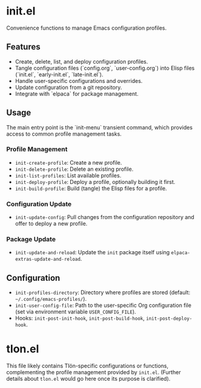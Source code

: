 * init.el

Convenience functions to manage Emacs configuration profiles.

** Features

- Create, delete, list, and deploy configuration profiles.
- Tangle configuration files (`config.org`, `user-config.org`) into Elisp files (`init.el`, `early-init.el`, `late-init.el`).
- Handle user-specific configurations and overrides.
- Update configuration from a git repository.
- Integrate with `elpaca` for package management.

** Usage

The main entry point is the `init-menu` transient command, which provides access to common profile management tasks.

*** Profile Management

- ~init-create-profile~: Create a new profile.
- ~init-delete-profile~: Delete an existing profile.
- ~init-list-profiles~: List available profiles.
- ~init-deploy-profile~: Deploy a profile, optionally building it first.
- ~init-build-profile~: Build (tangle) the Elisp files for a profile.

*** Configuration Update

- ~init-update-config~: Pull changes from the configuration repository and offer to deploy a new profile.

*** Package Update

- ~init-update-and-reload~: Update the =init= package itself using =elpaca-extras-update-and-reload=.

** Configuration

- =init-profiles-directory=: Directory where profiles are stored (default: =~/.config/emacs-profiles/=).
- =init-user-config-file=: Path to the user-specific Org configuration file (set via environment variable =USER_CONFIG_FILE=).
- Hooks: =init-post-init-hook=, =init-post-build-hook=, =init-post-deploy-hook=.

* tlon.el

This file likely contains Tlön-specific configurations or functions, complementing the profile management provided by =init.el=. (Further details about =tlon.el= would go here once its purpose is clarified).
